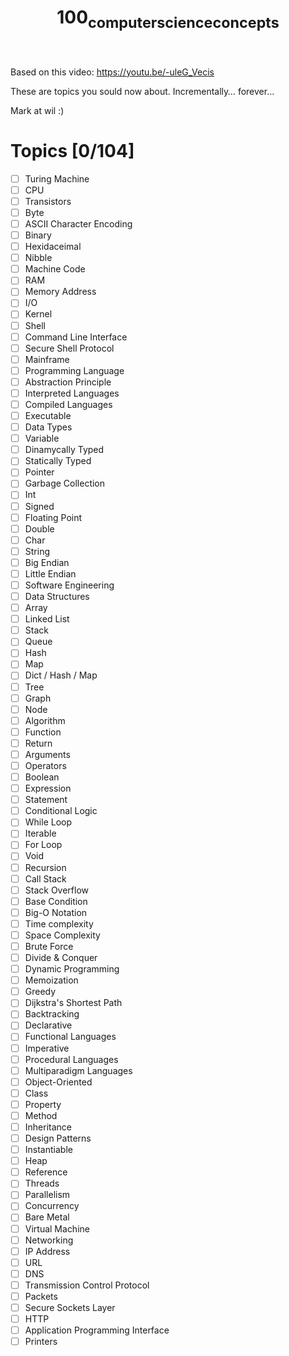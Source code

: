 #+TITLE: 100_computer_science_concepts

Based on this video:
[[https://youtu.be/-uleG_Vecis]]

These are topics you sould now about. Incrementally... forever...

Mark at wil :)

* Topics [0/104]
- [ ] Turing Machine
- [ ] CPU
- [ ] Transistors
- [ ] Byte
- [ ] ASCII Character Encoding
- [ ] Binary
- [ ] Hexidaceimal
- [ ] Nibble
- [ ] Machine Code
- [ ] RAM
- [ ] Memory Address
- [ ] I/O
- [ ] Kernel
- [ ] Shell
- [ ] Command Line Interface
- [ ] Secure Shell Protocol
- [ ] Mainframe
- [ ] Programming Language
- [ ] Abstraction Principle
- [ ] Interpreted Languages
- [ ] Compiled Languages
- [ ] Executable
- [ ] Data Types
- [ ] Variable
- [ ] Dinamycally Typed
- [ ] Statically Typed
- [ ] Pointer
- [ ] Garbage Collection
- [ ] Int
- [ ] Signed
- [ ] Floating Point
- [ ] Double
- [ ] Char
- [ ] String
- [ ] Big Endian
- [ ] Little Endian
- [ ] Software Engineering
- [ ] Data Structures
- [ ] Array
- [ ] Linked List
- [ ] Stack
- [ ] Queue
- [ ] Hash
- [ ] Map
- [ ] Dict / Hash / Map
- [ ] Tree
- [ ] Graph
- [ ] Node
- [ ] Algorithm
- [ ] Function
- [ ] Return
- [ ] Arguments
- [ ] Operators
- [ ] Boolean
- [ ] Expression
- [ ] Statement
- [ ] Conditional Logic
- [ ] While Loop
- [ ] Iterable
- [ ] For Loop
- [ ] Void
- [ ] Recursion
- [ ] Call Stack
- [ ] Stack Overflow
- [ ] Base Condition
- [ ] Big-O Notation
- [ ] Time complexity
- [ ] Space Complexity
- [ ] Brute Force
- [ ] Divide & Conquer
- [ ] Dynamic Programming
- [ ] Memoization
- [ ] Greedy
- [ ] Dijkstra's Shortest Path
- [ ] Backtracking
- [ ] Declarative
- [ ] Functional Languages
- [ ] Imperative
- [ ] Procedural Languages
- [ ] Multiparadigm Languages
- [ ] Object-Oriented
- [ ] Class
- [ ] Property
- [ ] Method
- [ ] Inheritance
- [ ] Design Patterns
- [ ] Instantiable
- [ ] Heap
- [ ] Reference
- [ ] Threads
- [ ] Parallelism
- [ ] Concurrency
- [ ] Bare Metal
- [ ] Virtual Machine
- [ ] Networking
- [ ] IP Address
- [ ] URL
- [ ] DNS
- [ ] Transmission Control Protocol
- [ ] Packets
- [ ] Secure Sockets Layer
- [ ] HTTP
- [ ] Application Programming Interface
- [ ] Printers
